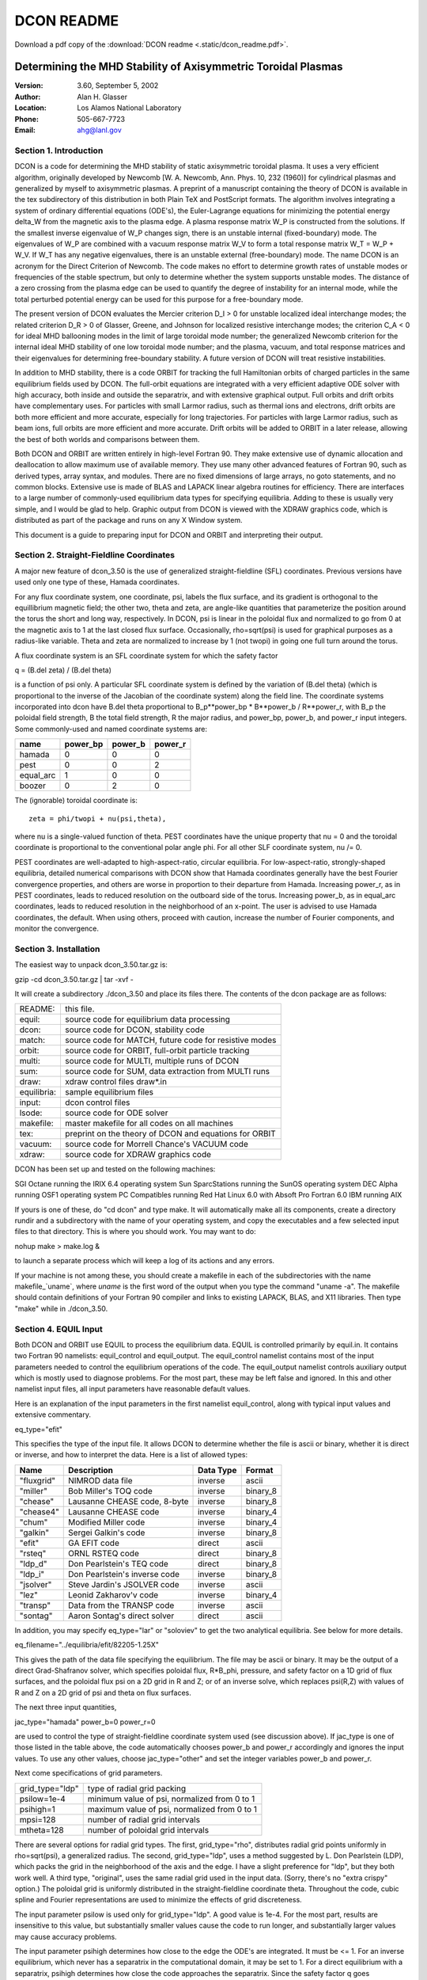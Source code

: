 DCON README
***********

Download a pdf copy of the :download:`DCON readme <.static/dcon_readme.pdf>`.


Determining the MHD Stability of Axisymmetric Toroidal Plasmas
================================================================

:Version:
    3.60, September 5, 2002
:Author:
    Alan H. Glasser
:Location:
    Los Alamos National Laboratory
:Phone: 
    505-667-7723
:Email: 
    ahg@lanl.gov

Section 1. Introduction
-----------------------

DCON is a code for determining the MHD stability of static
axisymmetric toroidal plasma.  It uses a very efficient algorithm,
originally developed by Newcomb [W. A. Newcomb, Ann. Phys. 10, 232
(1960)] for cylindrical plasmas and generalized by myself to
axisymmetric plasmas.  A preprint of a manuscript containing the theory
of DCON is available in the tex subdirectory of this distribution in
both Plain TeX and PostScript formats. The algorithm involves
integrating a system of ordinary differential equations (ODE's), the
Euler-Lagrange equations for minimizing the potential energy delta_W
from the magnetic axis to the plasma edge.  A plasma response matrix W_P
is constructed from the solutions.  If the smallest inverse eigenvalue
of W_P changes sign, there is an unstable internal (fixed-boundary)
mode.  The eigenvalues of W_P are combined with a vacuum response matrix
W_V to form a total response matrix W_T = W_P + W_V.  If W_T has any
negative eigenvalues, there is an unstable external (free-boundary)
mode.  The name DCON is an acronym for the Direct Criterion of Newcomb.
The code makes no effort to determine growth rates of unstable modes or
frequencies of the stable spectrum, but only to determine whether the
system supports unstable modes.  The distance of a zero crossing from
the plasma edge can be used to quantify the degree of instability for an
internal mode, while the total perturbed potential energy can be used
for this purpose for a free-boundary mode.

The present version of DCON evaluates the Mercier criterion D_I
> 0 for unstable localized ideal interchange modes; the related
criterion D_R > 0 of Glasser, Greene, and Johnson for localized
resistive interchange modes; the criterion C_A < 0 for ideal MHD
ballooning modes in the limit of large toroidal mode number; the
generalized Newcomb criterion for the internal ideal MHD stability of
one low toroidal mode number; and the plasma, vacuum, and total response
matrices and their eigenvalues for determining free-boundary stability.
A future version of DCON will treat resistive instabilities.

In addition to MHD stability, there is a code ORBIT for tracking
the full Hamiltonian orbits of charged particles in the same equilibrium
fields used by DCON.  The full-orbit equations are integrated with a
very efficient adaptive ODE solver with high accuracy, both inside and
outside the separatrix, and with extensive graphical output.  Full
orbits and drift orbits have complementary uses.  For particles with
small Larmor radius, such as thermal ions and electrons, drift orbits
are both more efficient and more accurate, especially for long
trajectories.  For particles with large Larmor radius, such as beam
ions, full orbits are more efficient and more accurate.  Drift orbits
will be added to ORBIT in a later release, allowing the best of both
worlds and comparisons between them.

Both DCON and ORBIT are written entirely in high-level Fortran 90.  
They make extensive use of dynamic allocation and deallocation to
allow maximum use of available memory.  They use many other advanced
features of Fortran 90, such as derived types, array syntax, and
modules.  There are no fixed dimensions of large arrays, no goto
statements, and no common blocks.  Extensive use is made of BLAS and
LAPACK linear algebra routines for efficiency.  There are interfaces to
a large number of commonly-used equilibrium data types for specifying
equilibria.  Adding to these is usually very simple, and I would be glad
to help.  Graphic output from DCON is viewed with the XDRAW graphics
code, which is distributed as part of the package and runs on any X
Window system.

This document is a guide to preparing input for DCON and ORBIT
and interpreting their output.  


Section 2. Straight-Fieldline Coordinates
-----------------------------------------

A major new feature of dcon_3.50 is the use of generalized
straight-fieldline (SFL) coordinates.  Previous versions have used only
one type of these, Hamada coordinates.

For any flux coordinate system, one coordinate, psi, labels the
flux surface, and its gradient is orthogonal to the equillibrium
magnetic field; the other two, theta and zeta, are angle-like quantities
that parameterize the position around the torus the short and long way,
respectively.  In DCON, psi is linear in the poloidal flux and
normalized to go from 0 at the magnetic axis to 1 at the last closed
flux surface.  Occasionally, rho=sqrt(psi) is used for graphical
purposes as a radius-like variable.  Theta and zeta are normalized to
increase by 1 (not twopi) in going one full turn around the torus.

A flux coordinate system is an SFL coordinate system for which
the safety factor

q = (B.del zeta) / (B.del theta)

is a function of psi only.  A particular SFL coordinate system is
defined by the variation of (B.del theta) (which is proportional to the
inverse of the Jacobian of the coordinate system) along the field line.
The coordinate systems incorporated into dcon have B.del theta
proportional to B_p**power_bp * B**power_b / R**power_r, with B_p the
poloidal field strength, B the total field strength, R the major radius,
and power_bp, power_b, and power_r input integers.  Some commonly-used
and named coordinate systems are:

==========  ==========  =======  ========
name	    power_bp    power_b  power_r
==========  ==========  =======  ========
hamada	        0       0    	 0
pest	        0       0    	 2
equal_arc       1       0    	 0
boozer	        0       2    	 0
==========  ==========  =======  ========


The (ignorable) toroidal coordinate is::

  zeta = phi/twopi + nu(psi,theta),

where nu is a single-valued function of theta.  PEST coordinates have
the unique property that nu = 0 and the toroidal coordinate is
proportional to the conventional polar angle phi.  For all other SLF
coordinate system, nu /= 0.  

PEST coordinates are well-adapted to high-aspect-ratio, circular
equilibria.  For low-aspect-ratio, strongly-shaped equilibria, detailed
numerical comparisons with DCON show that Hamada coordinates generally
have the best Fourier convergence properties, and others are worse in
proportion to their departure from Hamada.  Increasing power_r, as in
PEST coordinates, leads to reduced resolution on the outboard side of
the torus.  Increasing power_b, as in equal_arc coordinates, leads to
reduced resolution in the neighborhood of an x-point.  The user is
advised to use Hamada coordinates, the default.  When using others,
proceed with caution, increase the number of Fourier components, and
monitor the convergence.


Section 3. Installation
-----------------------------------------

The easiest way to unpack dcon_3.50.tar.gz is:

gzip -cd dcon_3.50.tar.gz | tar -xvf -

It will create a subdirectory ./dcon_3.50 and place its files there.
The contents of the dcon package are as follows:

============    =======================================================
README:		this file.
equil:		source code for equilibrium data processing
dcon:		source code for DCON, stability code
match:		source code for MATCH, future code for resistive modes
orbit:		source code for ORBIT, full-orbit particle tracking
multi:		source code for MULTI, multiple runs of DCON
sum:		source code for SUM, data extraction from MULTI runs
draw:		xdraw control files draw*.in
equilibria:	sample equilibrium files 
input:		dcon control files
lsode:		source code for ODE solver
makefile:	master makefile for all codes on all machines
tex:		preprint on the theory of DCON and equations for ORBIT
vacuum:		source code for Morrell Chance's VACUUM code
xdraw:		source code for XDRAW graphics code
============    =======================================================

DCON has been set up and tested on the following machines:

SGI Octane running the IRIX 6.4 operating system
Sun SparcStations running the SunOS operating system
DEC Alpha running OSF1 operating system
PC Compatibles running Red Hat Linux 6.0 with Absoft Pro Fortran 6.0
IBM running AIX

If yours is one of these, do "cd dcon" and type make.  It will
automatically make all its components, create a directory rundir and a
subdirectory with the name of your operating system, and copy the
executables and a few selected input files to that directory.  This is
where you should work.  You may want to do:

nohup make > make.log &

to launch a separate process which will keep a log of its actions and
any errors.

If your machine is not among these, you should create a makefile in each
of the subdirectories with the name makefile_`uname`, where `uname` is
the first word of the output when you type the command "uname -a".  The
makefile should contain definitions of your Fortran 90 compiler and
links to existing LAPACK, BLAS, and X11 libraries.  Then type "make"
while in ./dcon_3.50.


Section 4. EQUIL Input
-----------------------------------------

Both DCON and ORBIT use EQUIL to process the equilibrium data.
EQUIL is controlled primarily by equil.in.  It contains two Fortran 90
namelists: equil_control and equil_output.  The equil_control namelist
contains most of the input parameters needed to control the equilibrium
operations of the code.  The equil_output namelist controls auxiliary
output which is mostly used to diagnose problems.  For the most part,
these may be left false and ignored.  In this and other namelist input
files, all input parameters have reasonable default values.

Here is an explanation of the input parameters in the first
namelist equil_control, along with typical input values and extensive
commentary.

eq_type="efit"

This specifies the type of the input file.  It allows DCON to determine
whether the file is ascii or binary, whether it is direct or inverse,
and how to interpret the data.  Here is a list of allowed types:

============    =============================   ============    ========
Name		Description			Data Type	Format
============    =============================   ============    ========
"fluxgrid"	NIMROD data file		inverse		ascii
"miller"	Bob Miller's TOQ code		inverse		binary_8
"chease"	Lausanne CHEASE code, 8-byte	inverse		binary_8
"chease4"	Lausanne CHEASE code		inverse		binary_4
"chum"		Modified Miller code		inverse		binary_4
"galkin"	Sergei Galkin's code		inverse		binary_8
"efit"		GA EFIT code			direct		ascii
"rsteq"		ORNL RSTEQ code			direct		binary_8
"ldp_d"		Don Pearlstein's TEQ code	direct		binary_8
"ldp_i"		Don Pearlstein's inverse code	inverse		binary_8
"jsolver"	Steve Jardin's JSOLVER code	inverse		ascii
"lez"		Leonid Zakharov'v code		inverse		binary_4
"transp"	Data from the TRANSP code	inverse		ascii
"sontag"	Aaron Sontag's direct solver	direct		ascii
============    =============================   ============    ========

In addition, you may specify eq_type="lar" or "soloviev" to get the two
analytical equilibria.  See below for more details.

eq_filename="../equilibria/efit/82205-1.25X"

This gives the path of the data file specifying the equilibrium.  The
file may be ascii or binary.  It may be the output of a direct
Grad-Shafranov solver, which specifies poloidal flux, R*B_phi, pressure,
and safety factor on a 1D grid of flux surfaces, and the poloidal flux
psi on a 2D grid in R and Z; or of an inverse solve, which replaces
psi(R,Z) with values of R and Z on a 2D grid of psi and theta on flux
surfaces.

The next three input quantities,

jac_type="hamada"
power_b=0
power_r=0

are used to control the type of straight-fieldline coordinate system
used (see discussion above).  If jac_type is one of those listed in the
table above, the code automatically chooses power_b and power_r
accordingly and ignores the input values.  To use any other values,
choose jac_type="other" and set the integer variables power_b and
power_r.

Next come specifications of grid parameters.

=============== ============================================
grid_type="ldp"	type of radial grid packing
psilow=1e-4	minimum value of psi, normalized from 0 to 1
psihigh=1	maximum value of psi, normalized from 0 to 1
mpsi=128	number of radial grid intervals
mtheta=128	number of poloidal grid intervals
=============== ============================================

There are several options for radial grid types.  The first,
grid_type="rho", distributes radial grid points uniformly in
rho=sqrt(psi), a generalized radius.  The second, grid_type="ldp", uses
a method suggested by L. Don Pearlstein (LDP), which packs the grid in
the neighborhood of the axis and the edge.  I have a slight preference
for "ldp", but they both work well.  A third type, "original", uses the
same radial grid used in the input data.  (Sorry, there's no "extra
crispy" option.)  The poloidal grid is uniformly distributed in the
straight-fieldline coordinate theta.  Throughout the code, cubic spline
and Fourier representations are used to minimize the effects of grid
discreteness.

The input parameter psilow is used only for grid_type="ldp".  A good
value is 1e-4.  For the most part, results are insensitive to this
value, but substantially smaller values cause the code to run longer,
and substantially larger values may cause accuracy problems.

The input parameter psihigh determines how close to the edge the ODE's
are integrated.  It must be <= 1.  For an inverse equilibrium, which
never has a separatrix in the computational domain, it may be set to 1.
For a direct equilibrium with a separatrix, psihigh determines how close
the code approaches the separatrix.  Since the safety factor q goes
logarithmically to infinity at a separatrix, the required number of
poloidal harmonics increases with q (see below), and the run time
increases with both the number of harmonics and the number of singular
surfaces,it can be expensive to choose psihigh very close to 1.

The next input parameter is

newq0=0

For newq0 = 0, the code uses the original q profile specified in the
equilibrium file.  For newq0 /= 0, it readjusts the q profile to give
the specified value of q at the axis, in such a way as to leave the
Grad-Shafranov solution invariant.  This can be used to explore the
stability of a range of equilibria for each equilibrium file.

The final input parameter in equil_control is 

input_only=f

This is occasionally used in the course of debugging interfaces to new
equilibrium file types.  It causes the code to generate information
about the input and then quit.

The equil_output namelist of equil.in determines which auxiliary
output files are produced.  These are primarily of interest to me, the
developer, and of very little interest to users.  For most code
operation, they should all be left off (f).  Turning them on (t) when
they are not used wastes cpu time and disk space.  The ascii files are
readable by any text editor and can also be printed.  The binary files
are intended for viewing with XDRAW.  Here is a brief description of the
optional output files.

=============== ======================================================
gse_flag=f	produces diagnostic output for accuracy of solution to
		Grad-Shafranov equation

out_eq_1d=f	ascii output of 1D equilibrium file data
bin_eq_1d=f	binary output of 1D equilibrium file data

out_eq_2d=f	ascii output of 1D equilibrium file data
bin_eq_2d=f	binary output of 2D equilibrium file data

out_2d=f	ascii output of processed 2D data
bin_2d=f	binary output of processed 2D data
=============== ======================================================

There are two other input files, each containing a single
namelist.  The first, lar.in, is for large-aspect-ratio, circular cross,
low beta equilibrium, using the Shafranov expansion to second order.
The second, sol.in, is for the Soloviev equilibrium.

The lar_input namelist of equil.in is used when eq_type="lar"
and eq_filename="lar.in".  This allows the user to construct a
large-aspect-ratio, circular-cross-section equilibrium, using the
Shafranov expansion to second order, specifying minor radius a, major
radius r0, central pressure ratio beta0, and central safety factor q0.
The pressure profile is given by p0*(1-(r/a))**p_pres, and the profile
of sigma=J.B/B^2 is given by sigma0*(1-(r/a))**p_pres.  Changing these
to something more interesting would be very simple.  Here are sample
input parameters:

=============== ======================================================
ma=64		number of radial grid points
mtau=64		number of azimuthal grid points

lar_r0=10	major radium
lar_a=1		minor radius

beta0=0		value of beta (pressure ratio) on axis
q0=3.2		value of q (safety factor) on axis

p_pres=2	power used in specifying pressure profile
p_sig=2		power used in specifying current profile
=============== ======================================================

The sol_input namelist of equil.in is used when
eq_type="soloviev" and eq_filename="sol.in".  See Berger et al
[D. Berger,L.C. Bernard, R. Gruber,and 6. Troyon, J. Appl. Math.
Phys. (ZAMP) 31 (1980) 113] for a published stability analysis of this
equilibrium.  Here are input parameters:

=============== ======================================================
mr=128		number of radial grid points
mz=128		number of axial grid points
ma=128		number of flux surfaces for surface quantities

e=1		vertical elongation factor
a=1		minor radius
r0=3		major radius
q0=1.26		value of q (safety factor) on axis
=============== ======================================================



Section 5. DCON Input
-----------------------------------------

The stability operations of DCON are controlled by the file
dcon.in, containing two namelists, dcon_control and dcon_output.  The
first begins with a set of flags which determine which features of DCON
are exercised:

===========     ===========================================================================
bal_flag=t	Ideal MHD ballooning criterion for short wavelengths
mat_flag=t	Construct coefficient matrices for diagnostic purposes
ode_flag=t	Integrate ODE's for determining stability of internal long-wavelength mode
vac_flag=t	Compute plasma, vacuum, and total energies for free-boundary modes
===========     ===========================================================================

Next come values determining mode numbers:

nn=1
delta_mlow=4
delta_mhigh=8
delta_mband=0
sing_start=0

For each run of the code, there is a single toroidal mode number nn and
a range of poloidal mode numbers from mlow to mhigh.  The most unstable
modes are those which bend the field line lease, for which m-nn*q is as
small as possible.  The code chooses mlow and mhigh as follows:

mlow=MIN(nn*qmin,0._r8)-4-delta_mlow
mhigh=nn*qmax+delta_mhigh
mpert=mhigh-mlow+1

where mpert is the total number of perturbed mode numbers.  The purpose
of delta_mlow and delta_mhigh is to give the user some control over the
range of mode numbers.  For fixed-boundary modes, I have found
empirically that the code works well with delta_mlow = delta_mhigh = 0,
and increasing them increases the run time of the code without
substantially improving the accuracy (at least for Hamada coordinates).
For free-boundary modes, they should be positive, high enough to
accommodate the band width of the equilibrium shape.  A good way to
choose them is to set newq0 = 0 and run the code several times with
increasing values of delta_mlow and delta_mhigh to find when convergence
is obtained.

In principle, DCON should work for any toroidal mode number nn.  In
practice, the larger the value of nn, the more singular surfaces there
are and the more harmonics it uses, so the longer it runs.  Run time
increases quite fast with increasing nn.  I have mostly used it for nn <=
15. There is an option controlled by the parameter

sing_start=0

which is intended for operation with higher values of nn.  With
sing_start=0, integration is initialized near the magnetic axis.  For
sing_start > 0, it is initialized at singular surface number sing_start.
This reduces the work necessary, at the possible expense of accuracy.
With sing_start > 0, a different method is used to determine mlow.  with
mmin the minimum value of nn*q between the starting singular surface and
the plasma edge, mlow is chosen as:

mlow=mmin-delta_mlow

Using sing_start > 0, I have tested DCON up to nn = 15.

DCON is designed to use banded matrices, which couple each poloidal
harmonic m to only the nearest harmonics, out to m +/- mband.  This was
intended to make it efficient to treat nearly cylindrical equilibria.
While there is no serious penalty for using banded form, in practice it
doesn't help much to reduce the band width mband from full.  The
limiting factor is that if mband is chosen too small, factorization of a
key symmetric-positive-definite matrix F breaks because one or more of
its eigenvalues goes negative.  The code chooses mband as:

mband=mpert-1-MAX(delta_mband,0)

using the input variable:

delta_mband=0

For delta_mband = 0, it uses a full matrix, while for delta_mband > 0 it
reduces the band width.  The safest choice is delta_mband = 0.  If the
user chooses a value of delta_mband too large, causing F to become
non-positive definite, the code aborts with a message advising the user
to reduce delta_mband.

The next two input variables are;

mthvac=480
thmax0=1

The vacuum energy is computed with the Morrell Chance's VACUUM code.
In general, the input to that code is controlled by vac.in.  See
./tex/vacuum/vacinput.tex for details.  An exception is that one of the
parameters in vac.in, mth, is overridden by a variable in dcon.in.
This is done because it is needed for dynamic memory allocation, which I
added.  Mthvac is used by VACUUM as the number of points along the
plasma-vacuum interface.

Thmax0 is used for the high-n ideal ballooning stability computation.
In principle, this requires integrating a 2nd-order ordinary
differential equation in the poloidal angle theta from -infinity to
infinity on each flux surface.  In practice, it is done from -thmax to
+thmax, where thmax is the number of complete cycles around the torus
the short way.  Thmax is chosen automatically to optimize both accuracy
and speed.  The value of thmax chosen internally is multiplied by the
input variable thmax0 to allow some degree of user control.  Its default
value is 1, and it is usually best left at 1.

Next come variables controlling numerical accuracy:

tol_nr=1e-5
tol_r=1e-5
crossover=1e-2

Tol_nr and tol_r are relative tolerances used in integrating the main
system of Euler-Lagrange equations.  The first controls the tolerance
far from mode-rational surfaces, while the second controls the tolerance
near the rational surfaces.  Crossover determines the distance from the
singular surface at which control passes from tol_nr to tol_r, expressed
in terms of the value of m-nn*q which goes to zero at the rational
surface.  The ability to impose a tighter tolerance near the singular
surface will be of interest primarily for the later implementation of
resistive instabilities.

singfac_min=1e-5

This is used to determine the position of closest apprach to each
singular surface.  The integration terminates when m-nq reaches
singfac_min, then restarts on the other side of the singular surface.

ucrit=1e4

This controls a feature of DCON required for preserving accuracy.
Starting near the magnetic axis, the code integrates a complex system of
ordinary differential equations of order 2*mpert, with mpert = mhigh -
mlow + 1.  There are mpert regular solutions and mpert singular
solutions in the neighborhood of the magnetic axis; DCON follows all of
the regular solutions.  Each regular solution grows roughly as r^|m| as
it comes out of the axis.  The high-m solutions therefore grow much more
rapidly than the low-m solutions.  After a short distance, the large
solutions could numerically overwhelm the small solutions, causing the
computation to lose all accuracy.  To prevent this, the integration is
stopped occasionally, and the independent solution vectors are
reorganized to eliminate this problem.  Ucrit determines how often this
is done.  It should be left at 1e4 by the casual user.

The final section of input, dcon_output controls stability
output options.  Many of the optional outputs of interest only to the
developer have been removed to avoid confusion.  The only remaining ones
are:

=============  =============================================================
crit_break=t	determines whether the color of the crit curve (see
		below) changes after crossing a singular surface

ahb_flag=f	produces output on normal magnetic field eigenvalues and
		eigenfunctions at plasma-vacuum interface (in honor of
		Allen H. Boozer)

mthsurf0	real variable, provides user control over number of boundary
		points used to display surface eigenfunctions for
		ahgb_flag=t.  Default value 1, number of points
		increases linearly with mthsurf0 
=============  =============================================================


Section 6. VACUUM Input
-----------------------------------------

Computation of perturbed vacuum potential energy is performed
with Morrell Chance's VACUUM code.  This is controlled by the file
vac.in, formerly named modivmc.  It is safest to leave the variables in
this file unchanged, with one exception.  The input variable a allows
the use of a conforming conducting wall surrounding the plasma, with a =
0 representing a wall right on the plasma boundary; a <= 10 a wall at a
relative distance a from form the plasma boundary, normalized to the
plasma radius; and a > 20 a wall at infinity.  Beware of very small
values of a; the results may be inaccurate because of limited
resolution.  See M. S. Chance, Phys. Plasma 4, 6, 2161 (1997) for theory
and code description.  Subdirectory ./tex/vacuum of this directory
contains a complete description of the input.  Use LaTeX.


Section 7. DCON Output
-----------------------------------------

During the running of DCON, the code writes terse messages to
the screen to inform the user of its progress.  Here is the output of a
typical run::

    $
    $ dcon 
     Equilibrium: ../../equilibria/efit/82205-1.25X, Type: efit
     Jac_type = hamada, power_b = 0, power_r = 0
     Diagnosing Grad-Shafranov solution
     Evaluating Mercier criterion
     Evaluating ballooning criterion
     Fourier analysis of metric tensor components
     q0 =  1.087E+00, qmin =  1.082E+00, qmax =  5.426E+00, qa =  6.119E+00
     betat =  2.843E-02, betan =  2.579E+00, betap1 =  1.033E+00
     nn =   1, mlow =  -8, mhigh =  13, mpert =  22, mband =  21
     Computing F, G, and K Matrices
     Starting integration of ODE's
     psi = 1.000E-04, q =  1.087
     psi = 5.845E-01, q =  2.000
     psi = 8.024E-01, q =  3.000
     psi = 9.337E-01, q =  4.000
     psi = 9.813E-01, q =  5.000
     psi = 9.900E-01, q =  5.426
     Computing free boundary energies
     Energies: plasma = -1.773E+00, vacuum =  3.050E+00, total =  1.277E+00
     All modes stable for nn =  1.
     Total cpu time = 2.349E+01 seconds
     PROGRAM_STOP => Normal termination.
    $ 

If there are violations of the Newcomb stability criterion, indicating
the existence of internal (fixed-boundary) instabilities, the position
and q-value of the zero crossing(s) are also reported to the screen as
they occur.  In that case, the free-boundary energies are not meaningful
and are not reported.

The main results of DCON are reported in four files: dcon.out,
dcon,bin, crit.out, and crit.bin.  Here is a description of their
contents.

Dcon.out echoes input parameters; gives various global
properties of the equilibrium; lists a table of surfaces quantities,
including the ideal and resistive interchange criteria D_I and D_R;
lists all singular surfaces for the specified toroidal mode number nn
and their properties; and reports zero crossings of the DCON low-n
stability criterion.  If there are any zero crossings, then the system
is unstable to internal, or fixed-boundary, modes, and the computation
of free-boundary energies is not meaningful and is skipped.  If there
are no zero crossings, then dcon.out gives plasma, vacuum, and total
energy eigenvalues for free-boundary modes.  The lowest total energy
reported in the table is the stability criterion for free-boundary
modes, also reported to the screen; negative means unstable.  Following
the table of eigenvalues is a list of the eigenvectors corresponding to
each eigenvalue, normalized to unit magnitude.  For each eigenvector,
the component with the largest absolute value is marked with an asterisk
(*).  This is useful for identifying the dominant Fourier component of
the most unstable mode.  It is also useful to note whether the
components for mlow and mhigh are sufficiently small, e.g. 1e-3.  If
not, this is an indication the delta_mlow and/or delta_mhigh should be
increased.

Dcon.bin contains data about equilibrium profiles and local
stability criteria.  It is viewed by doing "xdraw dcon".

Crit.out and crit.bin contain the low-n internal stability
results.  Do "xdraw crit" to view the graphics file.  The main result is
in the first frame, showing the stability criterion.  If this changes
sign, the equilibrium is unstable to an internal ideal mode for the
specified toroidal mode number nn.  If it is everywhere positive, the
system is stable to this mode number.  The second frame shows the q
profile.  The crit curve and the q curve are similarly color coded,
changing color as they cross singular surfaces.  The color-change can be
suppressed by setting crit_break=f in dcon.in, namelist dcon_output.
This is useful for comparing different runs, using a different solid
color for each run.  Multiple files can be compared by listing their
paths below the line "filename(s)" in drawcrit.in.

If bin_2d=t in equil.in, then a graphics file 2d.bin is produced
and may be viewed with "xdraw 2d".  It produces two windows, one showing
flux surfaces for the equilibrium, the other surfaces of constant theta.
The latter is especially useful for comparing the angular distribution
for different choices of straight-fieldline coordinates.

If gse_flag=t in equil.in, then a graphics file gsei.bin is
prodcued and may be viewed with "xdraw gsei".  It shows log_10 of the
Grad-Shafranov error, integrated over flux surfaces.  This can be used
to assess the accuracy of the Grad-Shafranov solution.  More detailed
local graphs of log10 error can be seen by doing "xdraw gse".  A contour
plot can be seen with "xdraw gsec".  The latter two require additional
input files, obtainable by "cp ../../draw/drawgse*.in .".


Section 8. ORBIT Input
-----------------------------------------

This section describes input for controlling the ORBIT code for
following guiding-center or full-orbit trajectories of charged
particles, both inside and outside the separatrix.

In order to follow the particle both inside and outside the
separatrix, account must be taken of the fact that the magnetic field
representation is different in these two regions.  The Hamiltonian
equations of motion are expressed in terms of the vector potential A,
with the equilibrium magnetic field B = curl A and electric field E =
-grad phi - dA/dt.  (The electrostatic potential phi is taken to be
uniform at present; this could easily be changed in the future for any
known configuration of phi.)  Inside the separatrix, the flux surfaces
are closed, the vector potential is expressed in terms of the poloidal
coordinate theta, the toroidal field function f = R*B_T is constant on a
flux surface, and it is most convenient to express the equations of
motion in flux coordinates.  Outside the separatrix, the flux surfaces
are not closed, the poloidal coordinate theta is not defined, f is
uniform, and it is most convenient to express the equations of motion in
cylindrical coordinates.  ORBIT uses flux coordinates inside the
separatrix and cylindrical coordinates outside, and passes the particle
between the two when it crosses the separatrix.  Graphs of the orbit
change color to indicate such a crossing.

The equilibrium used by ORBIT is controlled by the same files
equil.in, lar.in, and sol.in, described above in Section 4.  For
direct-type equilibria, the orbit is followed both inside and outside
the separatrix, terminating if the orbit crosses a boundary of the
computational domain.  For inverse-type equilibria, the orbit is
followed only inside the separatrix, terminating if it crosses the
separatrix, this this is the boundary of the compuatational domain for
inverse-type data.

The ORBIT code is controlled by orbit.in, containing one
namelist, orbit_input.  The first two variables:

gc_flag=t
orbit_type="inner"

determine whether to use guiding-center or full orbits and whether the
initial particle position is specified inside or outside the separatrix
(see below for more detail).

The next three variables:

particle="ion"
ai=2
zi=1

determine whether the particle to be followed is an ion or an electron,
and if it is an ion, its atomic weight ai and atomic number zi.  If the
particle is an electon, then ai and zi are ignored.

The next three variables:

psi0=.85
theta0=0
zeta0=0

specify the particle position in straight-fieldline coordinates
(psi,theta,zeta) for orbit_type="inner", with psi linear in the poloidal
flux and normalized to go from 0 at the magnetic axis to 1 at the
separatrix; and theta and zeta parameterizing position the short and
long ways around the torus, increasing by 1 for each full circuit.

The next three variables:

r0=.5
z0=0
phi0=0

specify the particle position in cylindrical coordinates (r,z,phi) for
orbit_type="outer".  The initial radial position is set to

r=rs2+r0*(rmax-rs2)

where rs2 is radius at which the last closed flux surface intersects the
horizontal line through the o-point, and rmax is the right edge of the
computational domain.  The initial axial position is set to 

z=(zmax+zmin)/2+z0*(zmax-zmin)/2

where zmin and zmax are the bottom and top edges of the computational
domain.  The initial azimuthal position phi0 is specified in radians.

The next three variables:

energy0=1e4
alpha0=40
phase0=45

specify the initial particle velocity, using spherical coordinates in
velocity space.  The initial particle energy is specified in eV; alpha0
and phase0 specify the angle of the initial velocity vector from the
z-axis and the from the r-axis in the r-phi plane, in degrees.

The next three variables:

taumax=10
report=1
stride=5

specify the duration of the run and the frequency of output.  Tau is
time in units of the transit time of the particle with its given initial
energy at the o-point, if its velocity were purely toroidal.  Taumax
specifies the length of the run in these units.  Report specifies the
interval, in these units, at which the code reports progress to the
screen and writes a restart file (see below).  Stride specifies the
number of internal integrator steps between graphic and tabular output
of the orbit.  Increasing stride can be used to limit the size of the
output files, which decreasing it allows for more detail in the graphs.

The next two variables:

tol=1e-9
errmax=1

control and monitor numerical error.  Tol is the relative tolerance
specified to the adaptive ODE solver LSODE.  Reducing tol gives tighter
tolerance at the expense of computation time.  The code monitors the
relative change in the particle energy due to accumulated numerical
error.  If this error exceeds errmax, the code quits.

The next variable:

break_flag=f

determines whether the graphic output changes color every time tau
increments by report.  Normally, a color change indicates the crossing
of the separatrix.  Setting break_flag=t increases the frequency of
color change.  This can be useful for cross-correlating different orbit
segments between graphs.

The next variable:

cross=t

determines whether the orbit is allowed to cross the separatrix for
direct-type equilibrium data.  If cross=f, the particle stops at the
separatrix.  For inversse-type equilibrium data, the orbit can only be
followed inside the separatrix.

The next variable:

restart_flag=f

is used to determine whether to restart the orbit from the last saved
restart.out file.  The code saves this file each time tau -> tau +
report.  If restart_flag=t, the code attempts to read this file.  If it
exists, the code ignores input values for particle type and initial
conditions, restarts the trajectory from its last state, and uses taumax
to specify an increment on the runtime.  If restart_flag=t but
restart.out is not found, the code resets restart_flag=f and proceeds as
if this were the input value.

The final variables:

orbit_out=f
orbit_bin=t

determine whether to produce to produce tabular and graphic output for
the orbit.  Normally the values are set as shown.  Setting orbit_out=t
a tabular description of the orbit in orbit.out, which is usually not
very useful and is time-consuming.  Setting orbit_bin=f causes the
graphical output to be suppressed.

Section 9. ORBIT Input
-----------------------------------------

This section describes output for the ORBIT code for following
full-orbit trajectories of charged particles, both inside and outside
the separatrix.

There is an output file orbit.out which starts with the same
kind of equilibrium data as dcon.out, described in Section 7 above.
Then there are a few lines of information about the orbit that was run.
If orbit_out=t, this is followed by a long table of the orbit.  This is
not recommended: it is not very useful, it wastes time, and the
information is better obtained in graphical form.

To view the main graphical output, do "xdraw orbit".  This
produces 9 graphs:

1. Radial Position, R vs. tau
2. Axial Position, Z vs. tau
3. Orbit in Poloidal Plane, Z vs. R
4. Normalized Poloidal Flux, psi vs. tau
5. Parallel Velocity, v_parallel vs. tau
6. Orbit Viewed Along Axis, R*sin(phi) vs. R*cos(phi)
7. Relative Change in Energy, error vs. tau
8. Relative Change in Magnetic Moment, d_mu/mu_0
9. Larmor Radius / Radius of Curvature, rl/R

The color changes each time the particle crosses the separatrix.


Section 10. Other documentation
-----------------------------------------

There is a subdirectory ./tex containing miscellaneous
documentation.  Here is a brief description.

1. tex/dcon/manuscript:

An unpublished manuscript on the theory of DCON.

2. tex/dcon/notebook:

Raw equations on the theory of DCON:

dcon.tex	Raw equations on the theory of DCON
bal.tex		High-n ballooning theory
mercier.tex	Expressions for the Mercier criterion
metric.tex	Expressions for the metric tensor

tex/orbit:

orbit.tex	Raw Hamiltonian orbit equations in straight-fieldline coordinates

tex/vacuum:

vacinput.tex	Latex file on preparing input to VACUUM.
